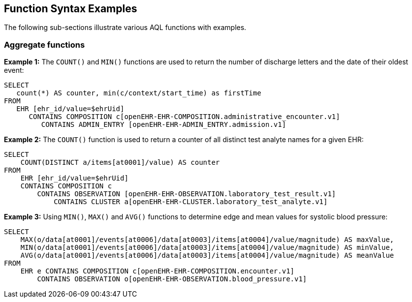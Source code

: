 == Function Syntax Examples

The following sub-sections illustrate various AQL functions with examples.

=== Aggregate functions

.*Example 1:* The `COUNT()` and `MIN()` functions are used to return the number of discharge letters and the date of their oldest event:
--------
SELECT
   count(*) AS counter, min(c/context/start_time) as firstTime
FROM
   EHR [ehr_id/value=$ehrUid]
      CONTAINS COMPOSITION c[openEHR-EHR-COMPOSITION.administrative_encounter.v1]
         CONTAINS ADMIN_ENTRY [openEHR-EHR-ADMIN_ENTRY.admission.v1]
--------

.*Example 2:* The `COUNT()` function is used to return a counter of all distinct test analyte names for a given EHR:
--------
SELECT
    COUNT(DISTINCT a/items[at0001]/value) AS counter
FROM
    EHR [ehr_id/value=$ehrUid]
    CONTAINS COMPOSITION c
        CONTAINS OBSERVATION [openEHR-EHR-OBSERVATION.laboratory_test_result.v1]
            CONTAINS CLUSTER a[openEHR-EHR-CLUSTER.laboratory_test_analyte.v1]
--------

.*Example 3:* Using `MIN()`, `MAX()` and `AVG()` functions to determine edge and mean values for systolic blood pressure:
--------
SELECT
    MAX(o/data[at0001]/events[at0006]/data[at0003]/items[at0004]/value/magnitude) AS maxValue,
    MIN(o/data[at0001]/events[at0006]/data[at0003]/items[at0004]/value/magnitude) AS minValue,
    AVG(o/data[at0001]/events[at0006]/data[at0003]/items[at0004]/value/magnitude) AS meanValue
FROM
    EHR e CONTAINS COMPOSITION c[openEHR-EHR-COMPOSITION.encounter.v1]
        CONTAINS OBSERVATION o[openEHR-EHR-OBSERVATION.blood_pressure.v1]
--------
